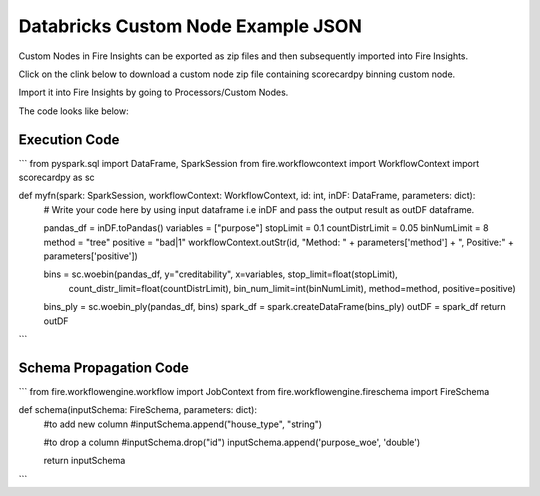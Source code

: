 Databricks Custom Node Example JSON
===================================

Custom Nodes in Fire Insights can be exported as zip files and then subsequently imported into Fire Insights.

Click on the clink below to download a custom node zip file containing scorecardpy binning custom node.

Import it into Fire Insights by going to Processors/Custom Nodes.

The code looks like below:

Execution Code
--------------

```
from pyspark.sql import DataFrame, SparkSession
from fire.workflowcontext import WorkflowContext
import scorecardpy as sc

def myfn(spark: SparkSession, workflowContext: WorkflowContext, id: int, inDF: DataFrame, parameters: dict):
    # Write your code here by using input dataframe i.e inDF and pass the output result as outDF dataframe.

    pandas_df = inDF.toPandas()
    variables = ["purpose"]
    stopLimit = 0.1
    countDistrLimit = 0.05
    binNumLimit = 8
    method = "tree"
    positive = "bad|1"
    workflowContext.outStr(id, "Method: " + parameters['method'] + ", Positive:" + parameters['positive'])
    
    bins = sc.woebin(pandas_df, y="creditability", x=variables, stop_limit=float(stopLimit),
                 count_distr_limit=float(countDistrLimit),
                 bin_num_limit=int(binNumLimit), method=method, positive=positive)
    bins_ply = sc.woebin_ply(pandas_df, bins)
    spark_df = spark.createDataFrame(bins_ply)
    outDF = spark_df
    return outDF
    
```    

Schema Propagation Code
-----------------------

```
from fire.workflowengine.workflow import JobContext
from fire.workflowengine.fireschema import FireSchema

def schema(inputSchema: FireSchema, parameters: dict):
    #to add new column
    #inputSchema.append("house_type", "string")
              
    #to drop a column
    #inputSchema.drop("id")
    inputSchema.append('purpose_woe', 'double')
    
    return inputSchema
    
```


